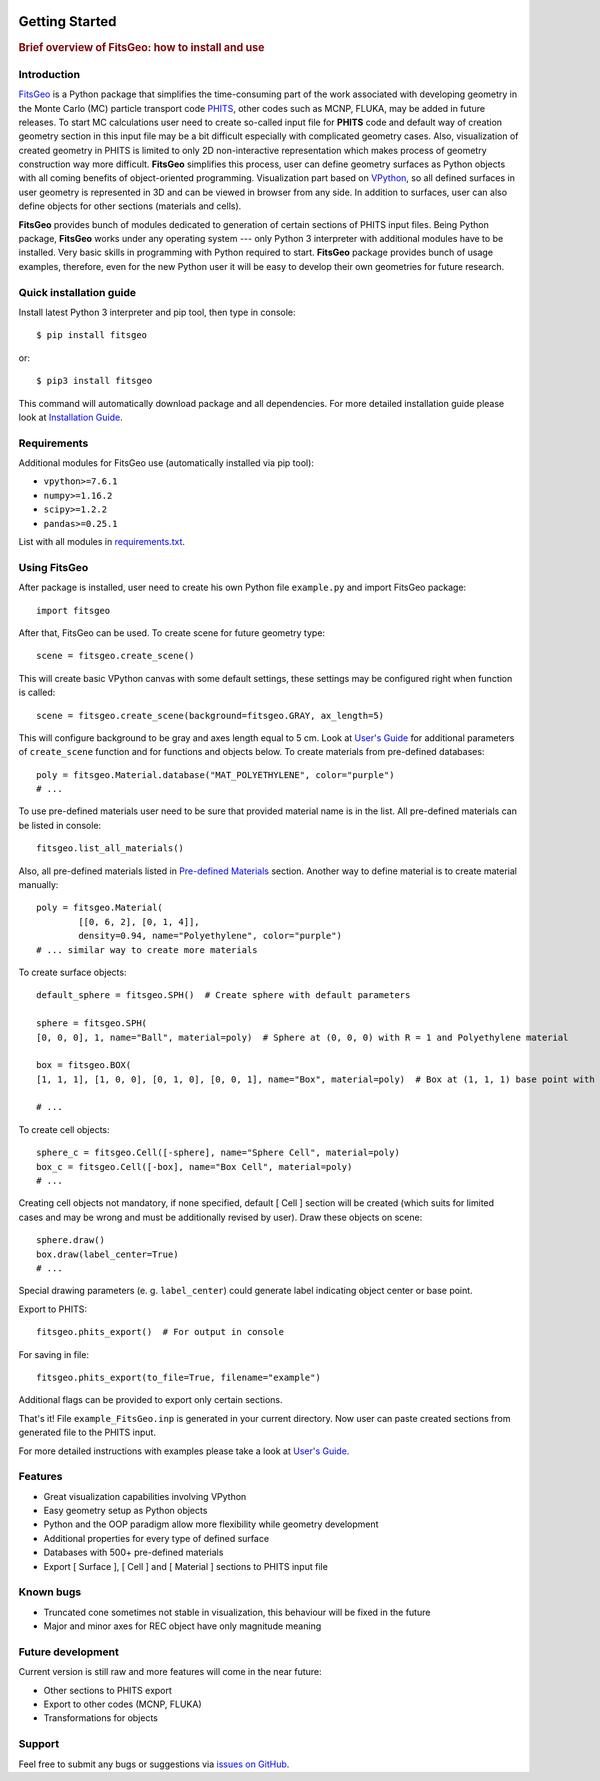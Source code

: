 .. image:: images/logo.*

===============
Getting Started
===============

.. rubric:: Brief overview of FitsGeo: how to install and use

Introduction
============

`FitsGeo`_ is a Python package that simplifies the time-consuming part of the work associated with developing geometry in the Monte Carlo (MC) particle transport code `PHITS`_, other codes such as MCNP, FLUKA, may be added in future releases. To start MC calculations user need to create so-called input file for **PHITS** code and default way of creation geometry section in this input file may be a bit difficult especially with complicated geometry cases. Also, visualization of created geometry in PHITS is limited to only 2D non-interactive representation which makes process of geometry construction way more difficult. **FitsGeo** simplifies this process, user can define geometry surfaces as Python objects with all coming benefits of object-oriented programming. Visualization part based on `VPython`_, so all defined surfaces in user geometry is represented in 3D and can be viewed in browser from any side. In addition to surfaces, user can also define objects for other sections (materials and cells).

**FitsGeo** provides bunch of modules dedicated to generation of certain sections of PHITS input files. Being Python package, **FitsGeo** works under any operating system --- only Python 3 interpreter with additional modules have to be installed. Very basic skills in programming with Python required to start. **FitsGeo** package provides bunch of usage examples, therefore, even for the new Python user it will be easy to develop their own geometries for future research.

Quick installation guide
========================

Install latest Python 3 interpreter and pip tool, then type in console::

	$ pip install fitsgeo
    
or::

	$ pip3 install fitsgeo

This command will automatically download package and all dependencies. For more detailed installation guide please look at `Installation Guide <install.html>`_.

Requirements
============

Additional modules for FitsGeo use (automatically installed via pip tool):

* ``vpython>=7.6.1``
* ``numpy>=1.16.2``
* ``scipy>=1.2.2``
* ``pandas>=0.25.1``

List with all modules in `requirements.txt <https://github.com/GordoNice/fitsgeo/blob/master/requirements.txt>`_.

Using FitsGeo
=============

After package is installed, user need to create his own Python file ``example.py`` and import FitsGeo package::

	import fitsgeo

After that, FitsGeo can be used. To create scene for future geometry type::

	scene = fitsgeo.create_scene()

This will create basic VPython canvas with some default settings, these settings may be configured right when function is called::

	scene = fitsgeo.create_scene(background=fitsgeo.GRAY, ax_length=5)

This will configure background to be gray and axes length equal to 5 cm. Look at `User's Guide <user_guide.html>`_ for additional parameters of ``create_scene`` function and for functions and objects below. To create materials from pre-defined databases::

	poly = fitsgeo.Material.database("MAT_POLYETHYLENE", color="purple")
	# ... 

To use pre-defined materials user need to be sure that provided material name is in the list. All pre-defined materials can be listed in console::

	fitsgeo.list_all_materials() 

Also, all pre-defined materials listed in `Pre-defined Materials <material.html>`_ section.
Another way to define material is to create material manually::

	poly = fitsgeo.Material(
		[[0, 6, 2], [0, 1, 4]],
		density=0.94, name="Polyethylene", color="purple")
	# ... similar way to create more materials

To create surface objects::

	default_sphere = fitsgeo.SPH()  # Create sphere with default parameters

	sphere = fitsgeo.SPH(
	[0, 0, 0], 1, name="Ball", material=poly)  # Sphere at (0, 0, 0) with R = 1 and Polyethylene material

	box = fitsgeo.BOX(
	[1, 1, 1], [1, 0, 0], [0, 1, 0], [0, 0, 1], name="Box", material=poly)  # Box at (1, 1, 1) base point with side equal to 1 cm and Polyethylene material

	# ...

To create cell objects::

	sphere_c = fitsgeo.Cell([-sphere], name="Sphere Cell", material=poly)
	box_c = fitsgeo.Cell([-box], name="Box Cell", material=poly)
	# ...

Creating cell objects not mandatory, if none specified, default [ Cell ] section will be created (which suits for limited cases and may be wrong and must be additionally revised by user). Draw these objects on scene::

	sphere.draw()
	box.draw(label_center=True)
	# ...

Special drawing parameters (e. g. ``label_center``) could generate label indicating object center or base point.

Export to PHITS::

	fitsgeo.phits_export()  # For output in console

For saving in file::

	fitsgeo.phits_export(to_file=True, filename="example")

Additional flags can be provided to export only certain sections.

That's it! File  ``example_FitsGeo.inp`` is generated in your current directory. Now user can paste created sections from generated file to the PHITS input.

For more detailed instructions with examples please take a look at `User's Guide <user_guide.html>`_.

Features
========

* Great visualization capabilities involving VPython
* Easy geometry setup as Python objects
* Python and the OOP paradigm allow more flexibility while geometry development
* Additional properties for every type of defined surface
* Databases with 500+ pre-defined materials
* Export [ Surface ], [ Cell ] and [ Material ] sections to PHITS input file

Known bugs
==========

- Truncated cone sometimes not stable in visualization, this behaviour will be fixed in the future
- Major and minor axes for REC object have only magnitude meaning

Future development
==================

Current version is still raw and more features will come in the near future:

* Other sections to PHITS export
* Export to other codes (MCNP, FLUKA)
* Transformations for objects

Support
=======

Feel free to submit any bugs or suggestions via `issues on GitHub <https://github.com/GordoNice/fitsgeo/issues>`_.

.. _PHITS: https://phits.jaea.go.jp/
.. _FitsGeo: https://github.com/GordoNice/fitsgeo/
.. _VPython: https://vpython.org/
